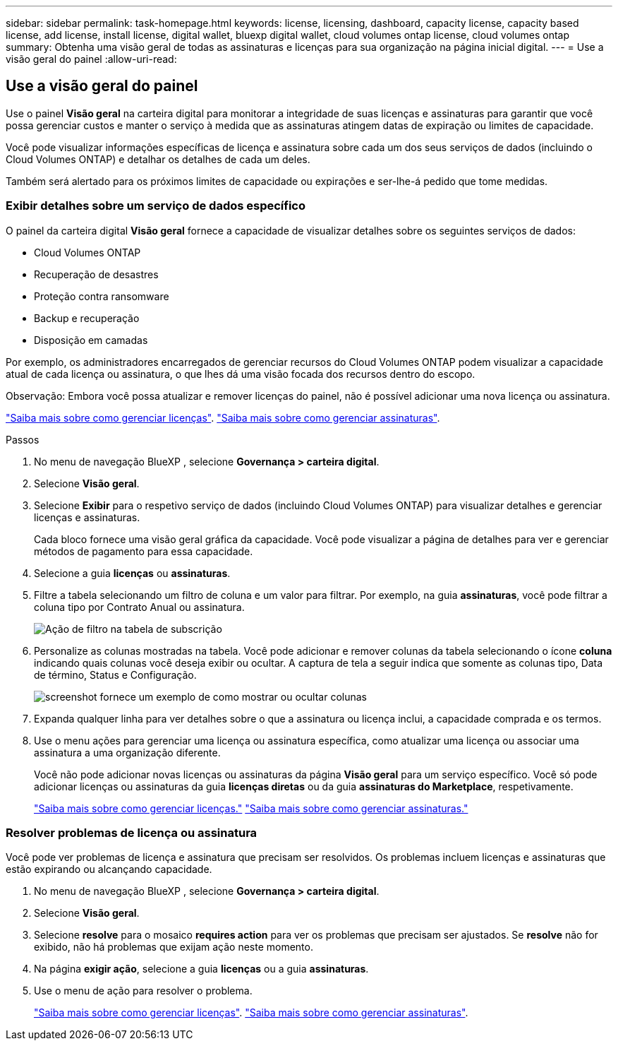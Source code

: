 ---
sidebar: sidebar 
permalink: task-homepage.html 
keywords: license, licensing, dashboard, capacity license, capacity based license, add license, install license, digital wallet, bluexp digital wallet, cloud volumes ontap license, cloud volumes ontap 
summary: Obtenha uma visão geral de todas as assinaturas e licenças para sua organização na página inicial digital. 
---
= Use a visão geral do painel
:allow-uri-read: 




== Use a visão geral do painel

[role="lead"]
Use o painel *Visão geral* na carteira digital para monitorar a integridade de suas licenças e assinaturas para garantir que você possa gerenciar custos e manter o serviço à medida que as assinaturas atingem datas de expiração ou limites de capacidade.

Você pode visualizar informações específicas de licença e assinatura sobre cada um dos seus serviços de dados (incluindo o Cloud Volumes ONTAP) e detalhar os detalhes de cada um deles.

Também será alertado para os próximos limites de capacidade ou expirações e ser-lhe-á pedido que tome medidas.



=== Exibir detalhes sobre um serviço de dados específico

O painel da carteira digital *Visão geral* fornece a capacidade de visualizar detalhes sobre os seguintes serviços de dados:

* Cloud Volumes ONTAP
* Recuperação de desastres
* Proteção contra ransomware
* Backup e recuperação
* Disposição em camadas


Por exemplo, os administradores encarregados de gerenciar recursos do Cloud Volumes ONTAP podem visualizar a capacidade atual de cada licença ou assinatura, o que lhes dá uma visão focada dos recursos dentro do escopo.

Observação: Embora você possa atualizar e remover licenças do painel, não é possível adicionar uma nova licença ou assinatura.

link:task-manage-data-services-licenses.html["Saiba mais sobre como gerenciar licenças"^]. link:task-manage-subscriptions.html["Saiba mais sobre como gerenciar assinaturas"^].

.Passos
. No menu de navegação BlueXP , selecione *Governança > carteira digital*.
. Selecione *Visão geral*.
. Selecione *Exibir* para o respetivo serviço de dados (incluindo Cloud Volumes ONTAP) para visualizar detalhes e gerenciar licenças e assinaturas.
+
Cada bloco fornece uma visão geral gráfica da capacidade. Você pode visualizar a página de detalhes para ver e gerenciar métodos de pagamento para essa capacidade.

. Selecione a guia *licenças* ou *assinaturas*.
. Filtre a tabela selecionando um filtro de coluna e um valor para filtrar. Por exemplo, na guia *assinaturas*, você pode filtrar a coluna tipo por Contrato Anual ou assinatura.
+
image:screenshot_digital_wallet_filter.png["Ação de filtro na tabela de subscrição"]

. Personalize as colunas mostradas na tabela. Você pode adicionar e remover colunas da tabela selecionando o ícone *coluna* indicando quais colunas você deseja exibir ou ocultar. A captura de tela a seguir indica que somente as colunas tipo, Data de término, Status e Configuração.
+
image:screenshot_digital_wallet_show_hide_columns.png["screenshot fornece um exemplo de como mostrar ou ocultar colunas"]

. Expanda qualquer linha para ver detalhes sobre o que a assinatura ou licença inclui, a capacidade comprada e os termos.
. Use o menu ações para gerenciar uma licença ou assinatura específica, como atualizar uma licença ou associar uma assinatura a uma organização diferente.
+
Você não pode adicionar novas licenças ou assinaturas da página *Visão geral* para um serviço específico. Você só pode adicionar licenças ou assinaturas da guia *licenças diretas* ou da guia *assinaturas do Marketplace*, respetivamente.

+
link:task-data-services-licenses.html["Saiba mais sobre como gerenciar licenças."] link:task-manage-subscriptions.html["Saiba mais sobre como gerenciar assinaturas."]





=== Resolver problemas de licença ou assinatura

Você pode ver problemas de licença e assinatura que precisam ser resolvidos. Os problemas incluem licenças e assinaturas que estão expirando ou alcançando capacidade.

. No menu de navegação BlueXP , selecione *Governança > carteira digital*.
. Selecione *Visão geral*.
. Selecione *resolve* para o mosaico *requires action* para ver os problemas que precisam ser ajustados. Se *resolve* não for exibido, não há problemas que exijam ação neste momento.
. Na página *exigir ação*, selecione a guia *licenças* ou a guia *assinaturas*.
. Use o menu de ação para resolver o problema.
+
link:task-manage-data-services-licenses.html["Saiba mais sobre como gerenciar licenças"^]. link:task-manage-subscriptions.html["Saiba mais sobre como gerenciar assinaturas"^].


